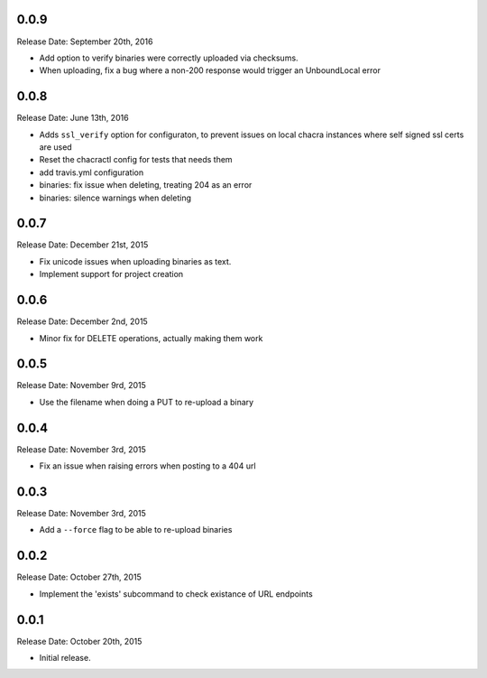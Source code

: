 0.0.9
-----
Release Date: September 20th, 2016

* Add option to verify binaries were correctly uploaded via checksums.
* When uploading, fix a bug where a non-200 response would trigger an
  UnboundLocal error


0.0.8
-----
Release Date: June 13th, 2016

* Adds ``ssl_verify`` option for configuraton, to prevent issues on local
  chacra instances where self signed ssl certs are used
* Reset the chacractl config for tests that needs them
* add travis.yml configuration
* binaries: fix issue when deleting, treating 204 as an error
* binaries: silence warnings when deleting


0.0.7
-----
Release Date: December 21st, 2015

* Fix unicode issues when uploading binaries as text.
* Implement support for project creation


0.0.6
-----
Release Date: December 2nd, 2015

* Minor fix for DELETE operations, actually making them work

0.0.5
-----
Release Date: November 9rd, 2015

* Use the filename when doing a PUT to re-upload a binary

0.0.4
-----
Release Date: November 3rd, 2015

* Fix an issue when raising errors when posting to a 404 url

0.0.3
-----
Release Date: November 3rd, 2015

* Add a ``--force`` flag to be able to re-upload binaries

0.0.2
-----
Release Date: October 27th, 2015

* Implement the 'exists' subcommand to check existance of URL endpoints

0.0.1
-----
Release Date: October 20th, 2015

* Initial release.
